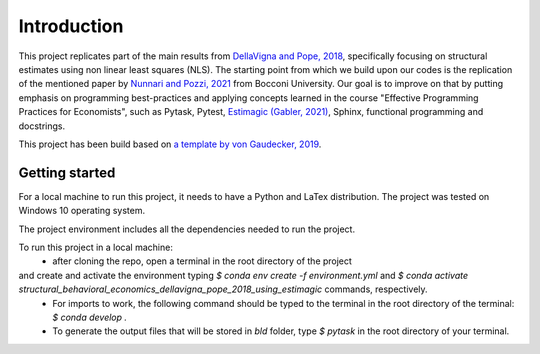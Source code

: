 .. _introduction:


************
Introduction
************

This project replicates part of the main results from `DellaVigna and Pope, 2018 <https://doi.org/10.1093/restud/rdx033>`_,
specifically focusing on structural estimates using non linear least squares (NLS). The
starting point from which we build upon our codes is the replication of the mentioned
paper by `Nunnari and Pozzi, 2021 <https://github.com/MassimilianoPozzi/python_julia_structural_behavioral_economics>`_
from Bocconi University. Our goal is to improve on that by putting emphasis on programming best-practices and applying concepts learned
in the course "Effective Programming Practices for Economists", such as Pytask, Pytest,
`Estimagic (Gabler, 2021) <https://github.com/OpenSourceEconomics/estimagic>`_, Sphinx, functional programming and docstrings.

This project has been build based on `a template by von Gaudecker, 2019 <https://econ-project-templates.readthedocs.io/en/stable/index.html>`_.

.. _getting_started:

Getting started
===============

For a local machine to run this project, it needs to have a Python and LaTex distribution.
The project was tested on Windows 10 operating system.

The project environment includes all the dependencies needed to run the project.

To run this project in a local machine:
 - after cloning the repo, open a terminal in the root directory of the project
and create and activate the environment typing `$ conda env create -f environment.yml` and `$ conda activate structural_behavioral_economics_dellavigna_pope_2018_using_estimagic` commands, respectively.
 - For imports to work, the following command should be typed to the terminal in the root directory of the terminal: `$ conda develop .`
 - To generate the output files that will be stored in `bld` folder, type `$ pytask` in the root directory of your terminal.
